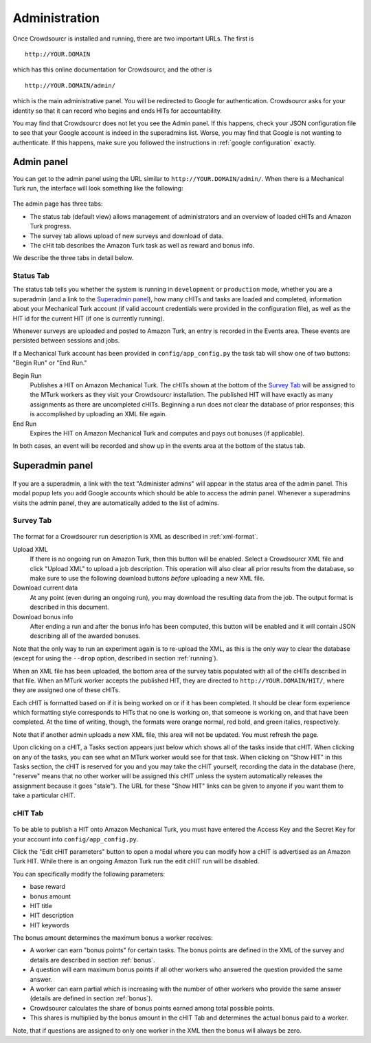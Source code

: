 Administration
==============

Once Crowdsourcr is installed and running, there are two important
URLs.  The first is
::

  http://YOUR.DOMAIN

which has this online documentation for Crowdsourcr, and the other is
::

  http://YOUR.DOMAIN/admin/

which is the main administrative panel.  You will be redirected to
Google for authentication.  Crowdsourcr asks for your identity so
that it can record who begins and ends HITs for accountability.

You may find that Crowdsourcr does not let you see the Admin panel.
If this happens, check your JSON configuration file to see that your
Google account is indeed in the superadmins list.  Worse, you may find
that Google is not wanting to authenticate.  If this happens, make
sure you followed the instructions in :ref:`google configuration` exactly.

Admin panel
-----------

You can get to the admin panel using the URL similar to
``http://YOUR.DOMAIN/admin/``.  When there is a Mechanical Turk run,
the interface will look something like the following:

.. figure:: ../doc_img/crowdsourcer_admin_main.png
   :align: center

The admin page has three tabs:

- The status tab (default view) allows management of administrators and an overview of loaded cHITs and Amazon Turk progress.
- The survey tab allows upload of new surveys and download of data.
- The cHit tab describes the Amazon Turk task as well as reward and bonus info.

We describe the three tabs in detail below.

Status Tab
++++++++++

The status tab tells you whether the system is running in ``development`` or ``production``
mode, whether you are a superadmin (and a link to the `Superadmin panel`_), how many cHITs and tasks are loaded and completed,
information about your Mechanical Turk account (if valid account credentials were provided in the configuration file), as well as the HIT id for the current HIT (if one is
currently running).

Whenever surveys are uploaded and posted to Amazon Turk, an entry is recorded in the Events area.  These events are persisted between sessions and jobs.

If a Mechanical Turk account has been provided in ``config/app_config.py`` the task tab will show one of two buttons: "Begin Run" or "End Run."

Begin Run
  Publishes a HIT on Amazon Mechanical Turk.  The cHITs shown at the bottom of the `Survey Tab`_ will be assigned
  to the MTurk workers as they visit your Crowdsourcr installation. The published HIT will have exactly as many
  assignments as there are uncompleted cHITs.  Beginning a run does not clear the database of prior responses; this is accomplished by
  uploading an XML file again.

End Run
  Expires the HIT on Amazon Mechanical Turk and computes and pays out
  bonuses (if applicable).

In both cases, an event will be recorded and show up in the events area at the bottom of the status tab.

Superadmin panel
----------------

.. figure:: ../doc_img/crowdsourcer_admin_manage_admins.png
   :align: center

If you are a superadmin, a link with the text "Administer admins" will
appear in the status area of the admin panel.  This modal popup lets you add
Google accounts which should be able to access the admin panel.
Whenever a superadmins visits the admin panel, they are automatically
added to the list of admins.

.. _survey_tab:

Survey Tab
++++++++++

.. figure:: ../doc_img/crowdsourcer_admin_surveytab.png
   :align: center

The format for a Crowdsourcr run description is XML as described in :ref:`xml-format`.

Upload XML
  If there is no ongoing run on Amazon Turk, then this button will be enabled.
  Select a Crowdsourcr XML file and click "Upload XML" to upload a
  job description.  This operation will also clear all prior results
  from the database, so make sure to use the following download
  buttons *before* uploading a new XML file.

Download current data
  At any point (even during an ongoing run), you may download the
  resulting data from the job.  The output format is described in this
  document.

Download bonus info
  After ending a run and after the bonus info has been computed, this
  button will be enabled and it will contain JSON describing all of
  the awarded bonuses.

Note that the only way to run an experiment again is to re-upload the
XML, as this is the only way to clear the database (except for using
the ``--drop`` option, described in section :ref:`running`).

When an XML file has been uploaded, the bottom area of the survey tabis populated with all of
the cHITs described in that file.  When an MTurk worker accepts the
published HIT, they are directed to ``http://YOUR.DOMAIN/HIT/``, where
they are assigned one of these cHITs.

Each cHIT is formatted based on if it is being worked on or if it has
been completed.  It should be clear form experience which formatting
style corresponds to HITs that no one is working on, that someone is
working on, and that have been completed.  At the time of writing,
though, the formats were orange normal, red bold, and green italics,
respectively.

Note that if another admin uploads a new XML file, this area will not
be updated.  You must refresh the page.

Upon clicking on a cHIT, a Tasks section appears just below which
shows all of the tasks inside that cHIT.  When clicking on any of the
tasks, you can see what an MTurk worker would see for that task.  When
clicking on "Show HIT" in this Tasks section, the cHIT is reserved for
you and you may take the cHIT yourself, recording the data in the
database (here, "reserve" means that no other worker will be assigned
this cHIT unless the system automatically releases the assignment
because it goes "stale").  The URL for these "Show HIT" links can be
given to anyone if you want them to take a particular cHIT.


cHIT Tab
++++++++

.. figure:: ../doc_img/crowdsourcer_admin_hittab.png
   :align: center

To be able to publish a HIT onto Amazon Mechanical Turk, you must have
entered the Access Key and the Secret Key for your account into ``config/app_config.py``.

Click the "Edit cHIT parameters" button to open a modal where you can 
modify how a cHIT is advertised as an Amazon Turk HIT. While there is an ongoing Amazon Turk run the edit cHIT run will be disabled.

You can specifically modify the following parameters:

- base reward 
- bonus amount
- HIT title 
- HIT description
- HIT keywords

The bonus amount determines the maximum bonus a worker receives:

- A worker can earn "bonus points" for certain tasks. The bonus points are defined in the XML of the survey and details are described in section :ref:`bonus`.
- A question will earn maximum bonus points if all other workers who answered the question provided the same answer.
- A worker can earn partial which is increasing with the number of other workers who provide the same answer (details are defined in section :ref:`bonus`).
- Crowdsourcr calculates the share of bonus points earned among total possible points.
- This shares is multiplied by the bonus amount in the cHIT Tab and determines the actual bonus paid to a worker.

Note, that if questions are assigned to only one worker in the XML then the bonus will always be zero.